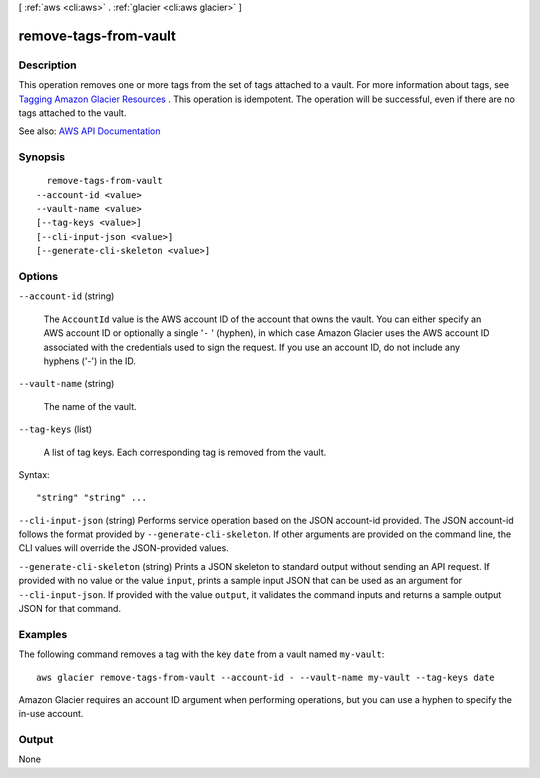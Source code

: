 [ :ref:`aws <cli:aws>` . :ref:`glacier <cli:aws glacier>` ]

.. _cli:aws glacier remove-tags-from-vault:


**********************
remove-tags-from-vault
**********************



===========
Description
===========



This operation removes one or more tags from the set of tags attached to a vault. For more information about tags, see `Tagging Amazon Glacier Resources <http://docs.aws.amazon.com/amazonglacier/latest/dev/tagging.html>`_ . This operation is idempotent. The operation will be successful, even if there are no tags attached to the vault. 



See also: `AWS API Documentation <https://docs.aws.amazon.com/goto/WebAPI/glacier-2012-06-01/RemoveTagsFromVault>`_


========
Synopsis
========

::

    remove-tags-from-vault
  --account-id <value>
  --vault-name <value>
  [--tag-keys <value>]
  [--cli-input-json <value>]
  [--generate-cli-skeleton <value>]




=======
Options
=======

``--account-id`` (string)


  The ``AccountId`` value is the AWS account ID of the account that owns the vault. You can either specify an AWS account ID or optionally a single '``-`` ' (hyphen), in which case Amazon Glacier uses the AWS account ID associated with the credentials used to sign the request. If you use an account ID, do not include any hyphens ('-') in the ID.

  

``--vault-name`` (string)


  The name of the vault.

  

``--tag-keys`` (list)


  A list of tag keys. Each corresponding tag is removed from the vault.

  



Syntax::

  "string" "string" ...



``--cli-input-json`` (string)
Performs service operation based on the JSON account-id provided. The JSON account-id follows the format provided by ``--generate-cli-skeleton``. If other arguments are provided on the command line, the CLI values will override the JSON-provided values.

``--generate-cli-skeleton`` (string)
Prints a JSON skeleton to standard output without sending an API request. If provided with no value or the value ``input``, prints a sample input JSON that can be used as an argument for ``--cli-input-json``. If provided with the value ``output``, it validates the command inputs and returns a sample output JSON for that command.



========
Examples
========

The following command removes a tag with the key ``date`` from a vault named ``my-vault``::

  aws glacier remove-tags-from-vault --account-id - --vault-name my-vault --tag-keys date

Amazon Glacier requires an account ID argument when performing operations, but you can use a hyphen to specify the in-use account.


======
Output
======

None